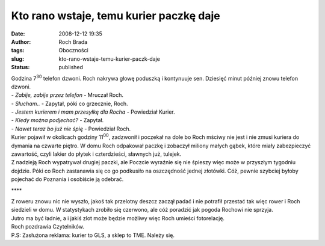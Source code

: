 Kto rano wstaje, temu kurier paczkę daje
########################################
:date: 2008-12-12 19:35
:author: Roch Brada
:tags: Oboczności
:slug: kto-rano-wstaje-temu-kurier-paczk-daje
:status: published

| Godzina 7\ :sup:`30` telefon dzwoni. Roch nakrywa głowę poduszką i kontynuuje sen. Dziesięć minut później znowu telefon dzwoni.
| - *Zabije, zabije przez telefon* - Mruczał Roch.
| - *Słucham..* - Zapytał, póki co grzecznie, Roch.
| - *Jestem kurierem i mam przesyłkę dla Rocha* - Powiedział Kurier.
| - *Kiedy można podjechać?* - Zapytał.
| - *Nawet teraz bo już nie śpię* - Powiedział Roch.
| Kurier pojawił w okolicach godziny 11\ :sup:`00`, zadzwonił i poczekał na dole bo Roch mściwy nie jest i nie zmusi kuriera do dymania na czwarte piętro. W domu Roch odpakował paczkę i zobaczył miliony małych gąbek, które miały zabezpieczyć zawartość, czyli lakier do płytek i czterdzieści, sławnych już, tulejek.
| Z nadzieją Roch wypatrywał drugiej paczki, ale Poczcie wyraźnie się nie śpieszy więc może w przyszłym tygodniu dojdzie. Póki co Roch zastanawia się co go podkusiło na oszczędność jednej złotówki. Cóż, pewnie szybciej byłoby pojechać do Poznania i osobiście ją odebrać.

.. raw:: html

   <div style="text-align: center;">

\***\*

.. raw:: html

   </div>

| Z roweru znowu nic nie wyszło, jakoś tak przelotny deszcz zaczął padać i nie potrafił przestać tak więc rower i Roch siedzieli w domu. W statystykach zrobiło się czerwono, ale cóż poradzić jak pogoda Rochowi nie sprzyja.
| Jutro ma być ładnie, a i jakiś zlot może będzie możliwy więc Roch umieści fotorelację.
| Roch pozdrawia Czytelników.
| P.S: Zasłużona reklama: kurier to GLS, a sklep to TME. Należy się.

.. raw:: html

   </p>
